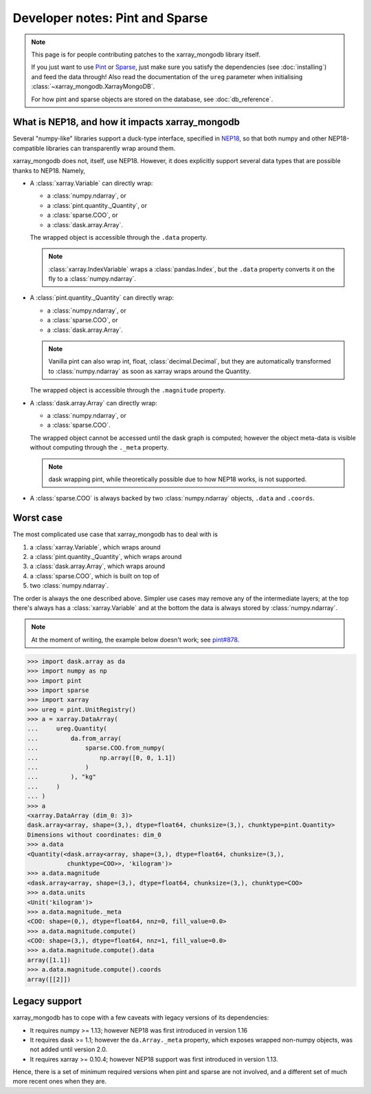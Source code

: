 Developer notes: Pint and Sparse
================================
.. note::
   This page is for people contributing patches to the xarray_mongodb library itself.

   If you just want to use `Pint <https://pint.readthedocs.io/>`_ or
   `Sparse <https://sparse.pydata.org/>`_, just make sure you satisfy the dependencies
   (see :doc:`installing`) and feed the data through! Also read the documentation of the
   ``ureg`` parameter when initialising :class:`~xarray_mongodb.XarrayMongoDB`.

   For how pint and sparse objects are stored on the database, see :doc:`db_reference`.


What is NEP18, and how it impacts xarray_mongodb
------------------------------------------------
Several "numpy-like" libraries support a duck-type interface, specified in
`NEP18 <https://numpy.org/neps/nep-0018-array-function-protocol.html>`_, so that
both numpy and other NEP18-compatible libraries can transparently wrap around them.

xarray_mongodb does not, itself, use NEP18. However, it does explicitly support several
data types that are possible thanks to NEP18. Namely,

- A :class:`xarray.Variable` can directly wrap:

  - a :class:`numpy.ndarray`, or
  - a :class:`pint.quantity._Quantity`, or
  - a :class:`sparse.COO`, or
  - a :class:`dask.array.Array`.

  The wrapped object is accessible through the ``.data`` property.

  .. note::
     :class:`xarray.IndexVariable` wraps a :class:`pandas.Index`, but the ``.data``
     property converts it on the fly to a :class:`numpy.ndarray`.

- A :class:`pint.quantity._Quantity` can directly wrap:

  - a :class:`numpy.ndarray`, or
  - a :class:`sparse.COO`, or
  - a :class:`dask.array.Array`.

  .. note::
     Vanilla pint can also wrap int, float, :class:`decimal.Decimal`, but they are
     automatically transformed to :class:`numpy.ndarray` as soon as xarray wraps around
     the Quantity.

  The wrapped object is accessible through the ``.magnitude`` property.

- A :class:`dask.array.Array` can directly wrap:

  - a :class:`numpy.ndarray`, or
  - a :class:`sparse.COO`.

  The wrapped object cannot be accessed until the dask graph is computed; however the
  object meta-data is visible without computing through the ``._meta`` property.

  .. note::
     dask wrapping pint, while theoretically possible due to how NEP18 works, is not
     supported.

- A :class:`sparse.COO` is always backed by two :class:`numpy.ndarray` objects,
  ``.data`` and ``.coords``.

Worst case
----------
The most complicated use case that xarray_mongodb has to deal with is

1. a :class:`xarray.Variable`, which wraps around
2. a :class:`pint.quantity._Quantity`, which wraps around
3. a :class:`dask.array.Array`, which wraps around
4. a :class:`sparse.COO`, which is built on top of
5. two :class:`numpy.ndarray`.

The order is always the one described above. Simpler use cases may remove any of the
intermediate layers; at the top there's always has a :class:`xarray.Variable` and at the
bottom the data is always stored by :class:`numpy.ndarray`.

.. note::
   At the moment of writing, the example below doesn't work; see
   `pint#878 <https://github.com/hgrecco/pint/issues/878>`_.

.. code::

   >>> import dask.array as da
   >>> import numpy as np
   >>> import pint
   >>> import sparse
   >>> import xarray
   >>> ureg = pint.UnitRegistry()
   >>> a = xarray.DataArray(
   ...     ureg.Quantity(
   ...         da.from_array(
   ...             sparse.COO.from_numpy(
   ...                 np.array([0, 0, 1.1])
   ...             )
   ...         ), "kg"
   ...     )
   ... )
   >>> a
   <xarray.DataArray (dim_0: 3)>
   dask.array<array, shape=(3,), dtype=float64, chunksize=(3,), chunktype=pint.Quantity>
   Dimensions without coordinates: dim_0
   >>> a.data
   <Quantity(<dask.array<array, shape=(3,), dtype=float64, chunksize=(3,),
              chunktype=COO>>, 'kilogram')>
   >>> a.data.magnitude
   <dask.array<array, shape=(3,), dtype=float64, chunksize=(3,), chunktype=COO>
   >>> a.data.units
   <Unit('kilogram')>
   >>> a.data.magnitude._meta
   <COO: shape=(0,), dtype=float64, nnz=0, fill_value=0.0>
   >>> a.data.magnitude.compute()
   <COO: shape=(3,), dtype=float64, nnz=1, fill_value=0.0>
   >>> a.data.magnitude.compute().data
   array([1.1])
   >>> a.data.magnitude.compute().coords
   array([[2]])

Legacy support
--------------
xarray_mongodb has to cope with a few caveats with legacy versions of its dependencies:

- It requires numpy >= 1.13; however NEP18 was first introduced in version 1.16
- It requires dask >= 1.1; however the ``da.Array._meta`` property, which exposes
  wrapped non-numpy objects, was not added until version 2.0.
- It requires xarray >= 0.10.4; however NEP18 support was first introduced in version
  1.13.

Hence, there is a set of minimum required versions when pint and sparse are not
involved, and a different set of much more recent ones when they are.
